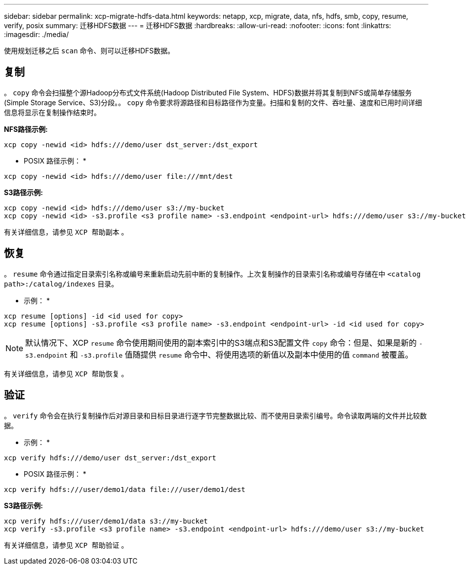 ---
sidebar: sidebar 
permalink: xcp-migrate-hdfs-data.html 
keywords: netapp, xcp, migrate, data, nfs, hdfs, smb, copy, resume, verify, posix 
summary: 迁移HDFS数据 
---
= 迁移HDFS数据
:hardbreaks:
:allow-uri-read: 
:nofooter: 
:icons: font
:linkattrs: 
:imagesdir: ./media/


[role="lead"]
使用规划迁移之后 `scan` 命令、则可以迁移HDFS数据。



== 复制

。 `copy` 命令会扫描整个源Hadoop分布式文件系统(Hadoop Distributed File System、HDFS)数据并将其复制到NFS或简单存储服务(Simple Storage Service、S3)分段。。 `copy` 命令要求将源路径和目标路径作为变量。扫描和复制的文件、吞吐量、速度和已用时间详细信息将显示在复制操作结束时。

*NFS路径示例:*

[listing]
----
xcp copy -newid <id> hdfs:///demo/user dst_server:/dst_export
----
* POSIX 路径示例： *

[listing]
----
xcp copy -newid <id> hdfs:///demo/user file:///mnt/dest
----
*S3路径示例:*

[listing]
----
xcp copy -newid <id> hdfs:///demo/user s3://my-bucket
xcp copy -newid <id> -s3.profile <s3 profile name> -s3.endpoint <endpoint-url> hdfs:///demo/user s3://my-bucket
----
有关详细信息，请参见 `XCP 帮助副本` 。



== 恢复

。 `resume` 命令通过指定目录索引名称或编号来重新启动先前中断的复制操作。上次复制操作的目录索引名称或编号存储在中 `<catalog path>:/catalog/indexes` 目录。

* 示例： *

[listing]
----
xcp resume [options] -id <id used for copy>
xcp resume [options] -s3.profile <s3 profile name> -s3.endpoint <endpoint-url> -id <id used for copy>
----

NOTE: 默认情况下、XCP `resume` 命令使用期间使用的副本索引中的S3端点和S3配置文件 `copy` 命令：但是、如果是新的 `-s3.endpoint` 和 `-s3.profile` 值随提供 `resume` 命令中、将使用选项的新值以及副本中使用的值 `command` 被覆盖。

有关详细信息，请参见 `XCP 帮助恢复` 。



== 验证

。 `verify` 命令会在执行复制操作后对源目录和目标目录进行逐字节完整数据比较、而不使用目录索引编号。命令读取两端的文件并比较数据。

* 示例： *

[listing]
----
xcp verify hdfs:///demo/user dst_server:/dst_export
----
* POSIX 路径示例： *

[listing]
----
xcp verify hdfs:///user/demo1/data file:///user/demo1/dest
----
*S3路径示例:*

[listing]
----
xcp verify hdfs:///user/demo1/data s3://my-bucket
xcp verify -s3.profile <s3 profile name> -s3.endpoint <endpoint-url> hdfs:///demo/user s3://my-bucket
----
有关详细信息，请参见 `XCP 帮助验证` 。

